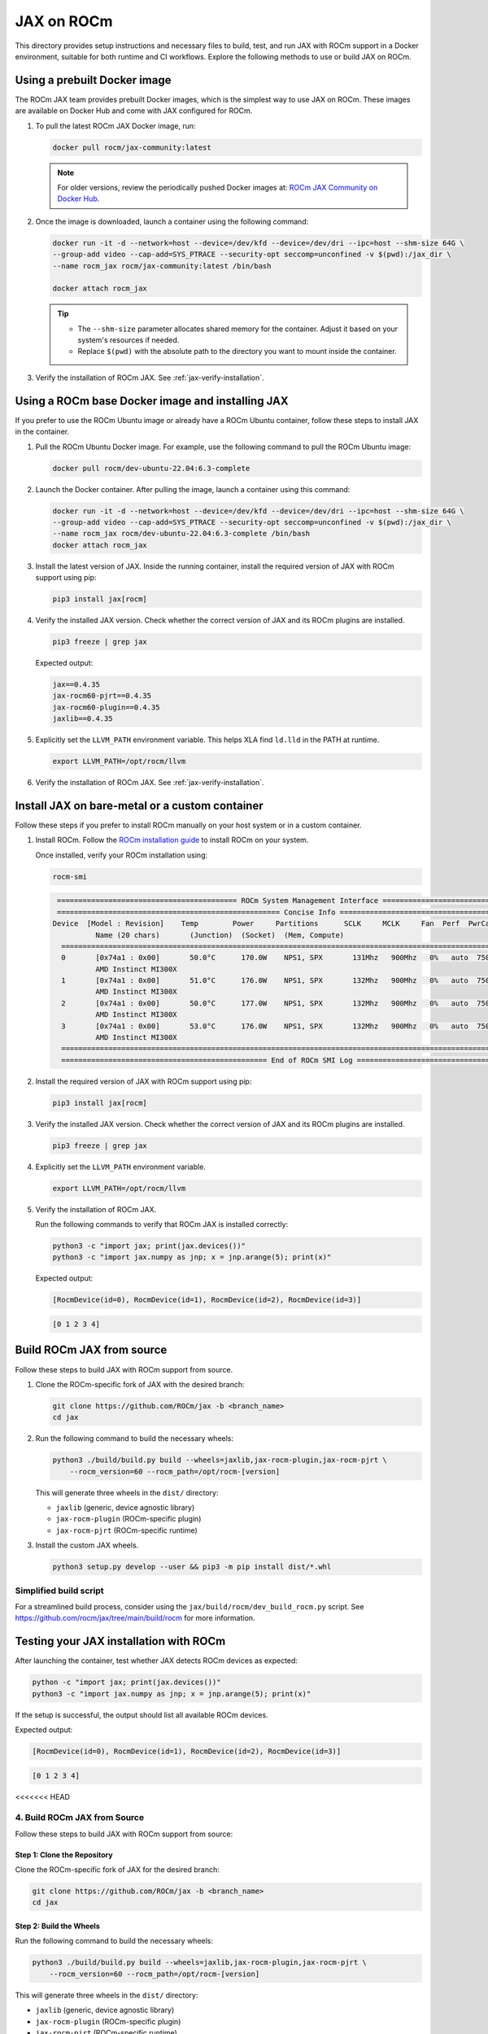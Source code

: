 .. meta::
  :description: JAX on ROCm
  :keywords: installation instructions, building, JAX, AMD, ROCm

***********
JAX on ROCm
***********

This directory provides setup instructions and necessary files to build, test, and run JAX with ROCm support in a Docker environment, suitable for both runtime and CI workflows. Explore the following methods to use or build JAX on ROCm.

Using a prebuilt Docker image
===========================================

The ROCm JAX team provides prebuilt Docker images, which is the simplest way to use JAX on ROCm. These images are available on Docker Hub and come with JAX configured for ROCm.

1. To pull the latest ROCm JAX Docker image, run:

   .. code-block:: bash

      docker pull rocm/jax-community:latest

   .. note::

      For older versions, review the periodically pushed Docker images at:
      `ROCm JAX Community on Docker Hub <https://hub.docker.com/r/rocm/jax-community/tags>`_.

2. Once the image is downloaded, launch a container using the following command:

   .. code-block:: bash

      docker run -it -d --network=host --device=/dev/kfd --device=/dev/dri --ipc=host --shm-size 64G \
      --group-add video --cap-add=SYS_PTRACE --security-opt seccomp=unconfined -v $(pwd):/jax_dir \
      --name rocm_jax rocm/jax-community:latest /bin/bash

      docker attach rocm_jax

   .. tip::

      * The ``--shm-size`` parameter allocates shared memory for the container. Adjust it based on your system's resources if needed.
      * Replace ``$(pwd)`` with the absolute path to the directory you want to mount inside the container.

3. Verify the installation of ROCm JAX. See :ref:`jax-verify-installation`.

Using a ROCm base Docker image and installing JAX
=================================================

If you prefer to use the ROCm Ubuntu image or already have a ROCm Ubuntu container, follow these steps to install JAX in the container.

1. Pull the ROCm Ubuntu Docker image. For example, use the following command to pull the ROCm Ubuntu image:

   .. code-block:: bash

      docker pull rocm/dev-ubuntu-22.04:6.3-complete

2. Launch the Docker container. After pulling the image, launch a container using this command:

   .. code-block:: bash

      docker run -it -d --network=host --device=/dev/kfd --device=/dev/dri --ipc=host --shm-size 64G \
      --group-add video --cap-add=SYS_PTRACE --security-opt seccomp=unconfined -v $(pwd):/jax_dir \
      --name rocm_jax rocm/dev-ubuntu-22.04:6.3-complete /bin/bash
      docker attach rocm_jax

3. Install the latest version of JAX. Inside the running container, install the required version of JAX with ROCm support using pip:

   .. code-block:: bash

      pip3 install jax[rocm]

4. Verify the installed JAX version. Check whether the correct version of JAX and its ROCm plugins are installed.

   .. code-block:: bash

      pip3 freeze | grep jax

   Expected output:

   .. code-block::

      jax==0.4.35
      jax-rocm60-pjrt==0.4.35
      jax-rocm60-plugin==0.4.35
      jaxlib==0.4.35

5. Explicitly set the ``LLVM_PATH`` environment variable. This helps XLA find ``ld.lld`` in the PATH at runtime.

   .. code-block:: bash

      export LLVM_PATH=/opt/rocm/llvm

6. Verify the installation of ROCm JAX. See :ref:`jax-verify-installation`.

Install JAX on bare-metal or a custom container
===============================================

Follow these steps if you prefer to install ROCm manually on your host system or in a custom container.

1. Install ROCm. Follow the `ROCm installation guide <https://rocm.docs.amd.com/en/latest/deploy/linux/quick_start.html>`_ to install ROCm on your system.

   Once installed, verify your ROCm installation using:

   .. code-block:: bash

      rocm-smi

   .. code-block:: bash

      ========================================== ROCm System Management Interface ==========================================
      ==================================================== Concise Info ====================================================
     Device  [Model : Revision]    Temp        Power     Partitions      SCLK     MCLK     Fan  Perf  PwrCap  VRAM%  GPU%
               Name (20 chars)       (Junction)  (Socket)  (Mem, Compute)
       ======================================================================================================================
       0       [0x74a1 : 0x00]       50.0°C      170.0W    NPS1, SPX       131Mhz   900Mhz   0%   auto  750.0W    0%   0%
               AMD Instinct MI300X
       1       [0x74a1 : 0x00]       51.0°C      176.0W    NPS1, SPX       132Mhz   900Mhz   0%   auto  750.0W    0%   0%
               AMD Instinct MI300X
       2       [0x74a1 : 0x00]       50.0°C      177.0W    NPS1, SPX       132Mhz   900Mhz   0%   auto  750.0W    0%   0%
               AMD Instinct MI300X
       3       [0x74a1 : 0x00]       53.0°C      176.0W    NPS1, SPX       132Mhz   900Mhz   0%   auto  750.0W    0%   0%
               AMD Instinct MI300X
       ======================================================================================================================
       ================================================ End of ROCm SMI Log =================================================

2. Install the required version of JAX with ROCm support using pip:

   .. code-block:: bash

      pip3 install jax[rocm]

3. Verify the installed JAX version. Check whether the correct version of JAX and its ROCm plugins are installed.

   .. code-block:: bash

      pip3 freeze | grep jax

4. Explicitly set the ``LLVM_PATH`` environment variable.

   .. code-block:: bash

      export LLVM_PATH=/opt/rocm/llvm

5. Verify the installation of ROCm JAX.

   Run the following commands to verify that ROCm JAX is installed correctly:

   .. code-block:: bash

      python3 -c "import jax; print(jax.devices())"
      python3 -c "import jax.numpy as jnp; x = jnp.arange(5); print(x)"

   Expected output:

   .. code-block::

      [RocmDevice(id=0), RocmDevice(id=1), RocmDevice(id=2), RocmDevice(id=3)]

   .. code-block::

      [0 1 2 3 4]

Build ROCm JAX from source
==========================

Follow these steps to build JAX with ROCm support from source.

1. Clone the ROCm-specific fork of JAX with the desired branch:

   .. code-block:: bash

      git clone https://github.com/ROCm/jax -b <branch_name>
      cd jax

.. _build-jax-wheels:

2. Run the following command to build the necessary wheels:

   .. code-block:: bash

      python3 ./build/build.py build --wheels=jaxlib,jax-rocm-plugin,jax-rocm-pjrt \
          --rocm_version=60 --rocm_path=/opt/rocm-[version]

   This will generate three wheels in the ``dist/`` directory:

   - ``jaxlib`` (generic, device agnostic library)
   - ``jax-rocm-plugin`` (ROCm-specific plugin)
   - ``jax-rocm-pjrt`` (ROCm-specific runtime)

3. Install the custom JAX wheels.

   .. code-block:: bash

      python3 setup.py develop --user && pip3 -m pip install dist/*.whl

Simplified build script
-----------------------

For a streamlined build process, consider using the ``jax/build/rocm/dev_build_rocm.py`` script. See
`<https://github.com/rocm/jax/tree/main/build/rocm>`__ for more information.

.. _jax-verify-installation:

Testing your JAX installation with ROCm
=======================================

After launching the container, test whether JAX detects ROCm devices as expected:

.. code-block:: bash

   python -c "import jax; print(jax.devices())"
   python3 -c "import jax.numpy as jnp; x = jnp.arange(5); print(x)"

If the setup is successful, the output should list all available ROCm devices.

Expected output:

.. code-block:: shell-session

   [RocmDevice(id=0), RocmDevice(id=1), RocmDevice(id=2), RocmDevice(id=3)]

.. code-block::

   [0 1 2 3 4]
<<<<<<< HEAD

4. Build ROCm JAX from Source
------------------------------

Follow these steps to build JAX with ROCm support from source:

Step 1: Clone the Repository
~~~~~~~~~~~~~~~~~~~~~~~~~~~~~

Clone the ROCm-specific fork of JAX for the desired branch:

.. code-block:: bash

   git clone https://github.com/ROCm/jax -b <branch_name>
   cd jax

Step 2: Build the Wheels
~~~~~~~~~~~~~~~~~~~~~~~~~

Run the following command to build the necessary wheels:

.. code-block:: bash

   python3 ./build/build.py build --wheels=jaxlib,jax-rocm-plugin,jax-rocm-pjrt \
       --rocm_version=60 --rocm_path=/opt/rocm-[version]

This will generate three wheels in the ``dist/`` directory:

- ``jaxlib`` (generic, device agnostic library)
- ``jax-rocm-plugin`` (ROCm-specific plugin)
- ``jax-rocm-pjrt`` (ROCm-specific runtime)

Step 3: Install Custom JAX
~~~~~~~~~~~~~~~~~~~~~~~~~~~

Install the custom wheels:

.. code-block:: bash

   python3 setup.py develop --user && pip3 -m pip install dist/*.whl

Simplified Build Script
~~~~~~~~~~~~~~~~~~~~~~~

For a streamlined process, consider using the ``jax/build/rocm/dev_build_rocm.py`` script.
=======
>>>>>>> external/develop
